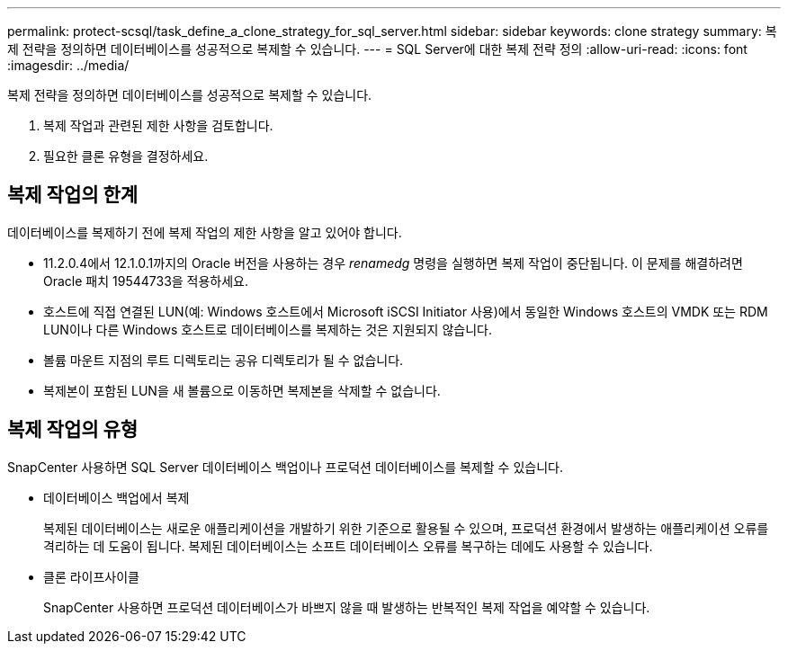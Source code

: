 ---
permalink: protect-scsql/task_define_a_clone_strategy_for_sql_server.html 
sidebar: sidebar 
keywords: clone strategy 
summary: 복제 전략을 정의하면 데이터베이스를 성공적으로 복제할 수 있습니다. 
---
= SQL Server에 대한 복제 전략 정의
:allow-uri-read: 
:icons: font
:imagesdir: ../media/


[role="lead"]
복제 전략을 정의하면 데이터베이스를 성공적으로 복제할 수 있습니다.

. 복제 작업과 관련된 제한 사항을 검토합니다.
. 필요한 클론 유형을 결정하세요.




== 복제 작업의 한계

데이터베이스를 복제하기 전에 복제 작업의 제한 사항을 알고 있어야 합니다.

* 11.2.0.4에서 12.1.0.1까지의 Oracle 버전을 사용하는 경우 _renamedg_ 명령을 실행하면 복제 작업이 중단됩니다.  이 문제를 해결하려면 Oracle 패치 19544733을 적용하세요.
* 호스트에 직접 연결된 LUN(예: Windows 호스트에서 Microsoft iSCSI Initiator 사용)에서 동일한 Windows 호스트의 VMDK 또는 RDM LUN이나 다른 Windows 호스트로 데이터베이스를 복제하는 것은 지원되지 않습니다.
* 볼륨 마운트 지점의 루트 디렉토리는 공유 디렉토리가 될 수 없습니다.
* 복제본이 포함된 LUN을 새 볼륨으로 이동하면 복제본을 삭제할 수 없습니다.




== 복제 작업의 유형

SnapCenter 사용하면 SQL Server 데이터베이스 백업이나 프로덕션 데이터베이스를 복제할 수 있습니다.

* 데이터베이스 백업에서 복제
+
복제된 데이터베이스는 새로운 애플리케이션을 개발하기 위한 기준으로 활용될 수 있으며, 프로덕션 환경에서 발생하는 애플리케이션 오류를 격리하는 데 도움이 됩니다.  복제된 데이터베이스는 소프트 데이터베이스 오류를 복구하는 데에도 사용할 수 있습니다.

* 클론 라이프사이클
+
SnapCenter 사용하면 프로덕션 데이터베이스가 바쁘지 않을 때 발생하는 반복적인 복제 작업을 예약할 수 있습니다.


